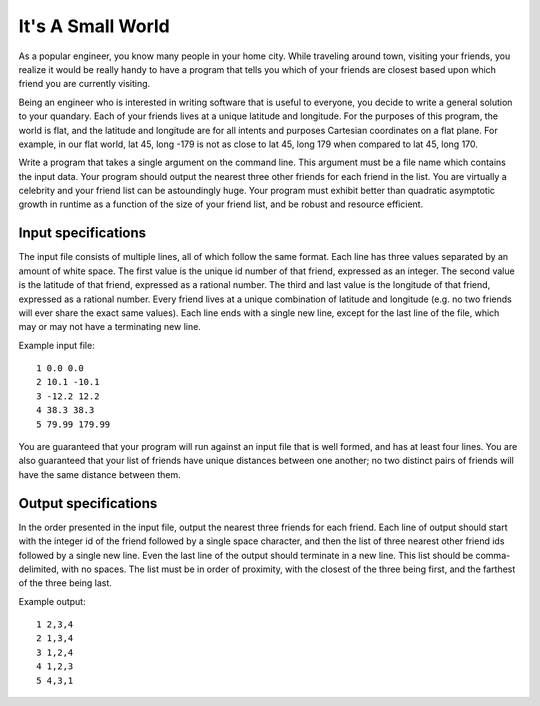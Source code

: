 It's A Small World
==================

As a popular engineer, you know many people in your home city. While traveling
around town, visiting your friends, you realize it would be really handy to
have a program that tells you which of your friends are closest based upon
which friend you are currently visiting.

Being an engineer who is interested in writing software that is useful to
everyone, you decide to write a general solution to your quandary. Each of
your friends lives at a unique latitude and longitude. For the purposes of
this program, the world is flat, and the latitude and longitude are for all
intents and purposes Cartesian coordinates on a flat plane. For example, in
our flat world, lat 45, long -179 is not as close to lat 45, long 179 when
compared to lat 45, long 170.

Write a program that takes a single argument on the command line. This
argument must be a file name which contains the input data. Your program
should output the nearest three other friends for each friend in the list.
You are virtually a celebrity and your friend list can be astoundingly huge.
Your program must exhibit better than quadratic asymptotic growth in runtime
as a function of the size of your friend list, and be robust and resource
efficient.

Input specifications
--------------------

The input file consists of multiple lines, all of which follow the same format.
Each line has three values separated by an amount of white space. The first
value is the unique id number of that friend, expressed as an integer. The
second value is the latitude of that friend, expressed as a rational number.
The third and last value is the longitude of that friend, expressed as a
rational number. Every friend lives at a unique combination of latitude and
longitude (e.g. no two friends will ever share the exact same values). Each
line ends with a single new line, except for the last line of the file, which
may or may not have a terminating new line.

Example input file:

::

    1 0.0 0.0
    2 10.1 -10.1
    3 -12.2 12.2
    4 38.3 38.3
    5 79.99 179.99

You are guaranteed that your program will run against an input file that is
well formed, and has at least four lines. You are also guaranteed that your
list of friends have unique distances between one another; no two distinct
pairs of friends will have the same distance between them.

Output specifications
---------------------

In the order presented in the input file, output the nearest three friends for
each friend. Each line of output should start with the integer id of the
friend followed by a single space character, and then the list of three nearest
other friend ids followed by a single new line. Even the last line of the
output should terminate in a new line. This list should be comma-delimited,
with no spaces. The list must be in order of proximity, with the closest of the
three being first, and the farthest of the three being last.

Example output:

::

    1 2,3,4
    2 1,3,4
    3 1,2,4
    4 1,2,3
    5 4,3,1

